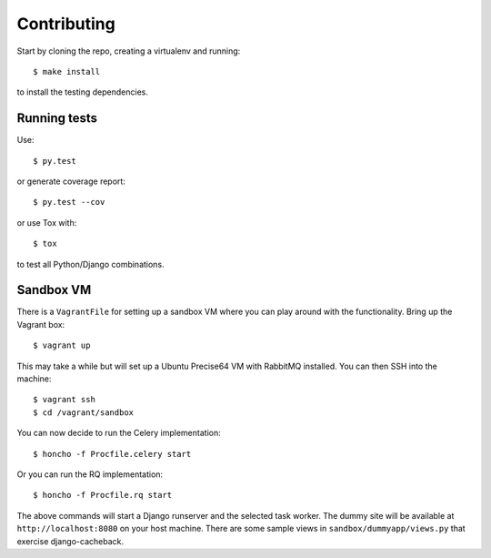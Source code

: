 ============
Contributing
============

Start by cloning the repo, creating a virtualenv and running::

    $ make install

to install the testing dependencies.

Running tests
=============

Use::

    $ py.test

or generate coverage report::

    $ py.test --cov

or use Tox with::

    $ tox

to test all Python/Django combinations.

Sandbox VM
==========

There is a ``VagrantFile`` for setting up a sandbox VM where you can play around
with the functionality.  Bring up the Vagrant box::

    $ vagrant up

This may take a while but will set up a Ubuntu Precise64 VM with RabbitMQ
installed.  You can then SSH into the machine::

    $ vagrant ssh
    $ cd /vagrant/sandbox

You can now decide to run the Celery implementation::

    $ honcho -f Procfile.celery start

Or you can run the RQ implementation::

    $ honcho -f Procfile.rq start

The above commands will start a Django runserver and the selected task worker.
The dummy site will be available at ``http://localhost:8080`` on your host
machine.  There are some sample views in ``sandbox/dummyapp/views.py`` that
exercise django-cacheback.
